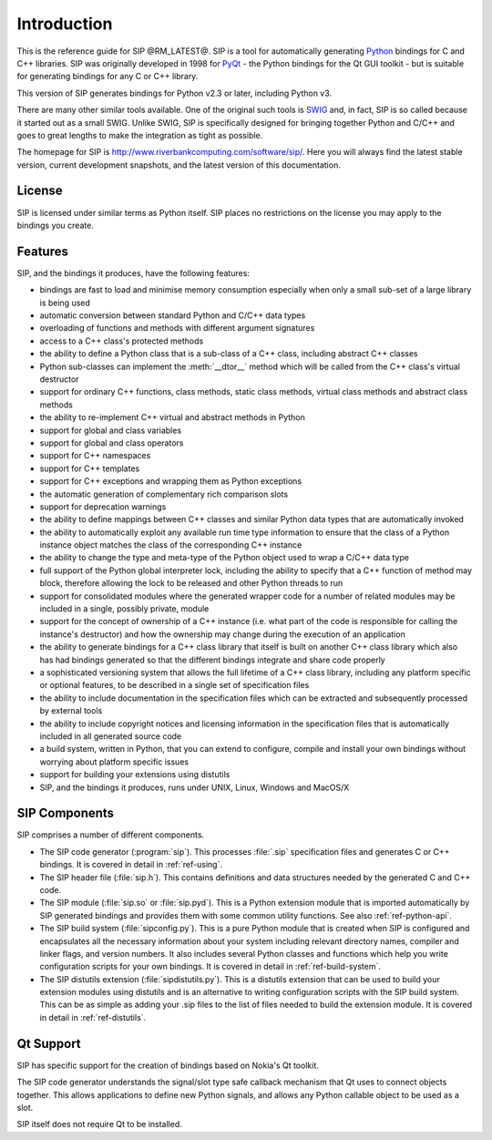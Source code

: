 Introduction
============

This is the reference guide for SIP @RM_LATEST@.  SIP is a tool for
automatically generating `Python <http://www.python.org>`__ bindings for C and
C++ libraries.  SIP was originally developed in 1998 for
`PyQt <http://www.riverbankcomputing.com/software/pyqt/>`__ - the Python
bindings for the Qt GUI toolkit - but is suitable for generating bindings for
any C or C++ library.

This version of SIP generates bindings for Python v2.3 or later, including
Python v3.

There are many other similar tools available.  One of the original such tools
is `SWIG <http://www.swig.org>`__ and, in fact, SIP is so called because it
started out as a small SWIG.  Unlike SWIG, SIP is specifically designed for
bringing together Python and C/C++ and goes to great lengths to make the
integration as tight as possible.

The homepage for SIP is http://www.riverbankcomputing.com/software/sip/.  Here
you will always find the latest stable version, current development snapshots,
and the latest version of this documentation.


License
-------

SIP is licensed under similar terms as Python itself.  SIP places no
restrictions on the license you may apply to the bindings you create.


Features
--------

SIP, and the bindings it produces, have the following features:

- bindings are fast to load and minimise memory consumption especially when
  only a small sub-set of a large library is being used

- automatic conversion between standard Python and C/C++ data types

- overloading of functions and methods with different argument signatures

- access to a C++ class's protected methods

- the ability to define a Python class that is a sub-class of a C++ class,
  including abstract C++ classes

- Python sub-classes can implement the :meth:`__dtor__` method which will be
  called from the C++ class's virtual destructor

- support for ordinary C++ functions, class methods, static class methods,
  virtual class methods and abstract class methods

- the ability to re-implement C++ virtual and abstract methods in Python

- support for global and class variables

- support for global and class operators

- support for C++ namespaces

- support for C++ templates

- support for C++ exceptions and wrapping them as Python exceptions

- the automatic generation of complementary rich comparison slots

- support for deprecation warnings

- the ability to define mappings between C++ classes and similar Python data
  types that are automatically invoked

- the ability to automatically exploit any available run time type information
  to ensure that the class of a Python instance object matches the class of the
  corresponding C++ instance

- the ability to change the type and meta-type of the Python object used to
  wrap a C/C++ data type

- full support of the Python global interpreter lock, including the ability to
  specify that a C++ function of method may block, therefore allowing the lock
  to be released and other Python threads to run

- support for consolidated modules where the generated wrapper code for a
  number of related modules may be included in a single, possibly private,
  module

- support for the concept of ownership of a C++ instance (i.e. what part of the
  code is responsible for calling the instance's destructor) and how the
  ownership may change during the execution of an application

- the ability to generate bindings for a C++ class library that itself is built
  on another C++ class library which also has had bindings generated so that
  the different bindings integrate and share code properly

- a sophisticated versioning system that allows the full lifetime of a C++
  class library, including any platform specific or optional features, to be
  described in a single set of specification files 

- the ability to include documentation in the specification files which can be
  extracted and subsequently processed by external tools

- the ability to include copyright notices and licensing information in the
  specification files that is automatically included in all generated source
  code

- a build system, written in Python, that you can extend to configure, compile
  and install your own bindings without worrying about platform specific issues

- support for building your extensions using distutils

- SIP, and the bindings it produces, runs under UNIX, Linux, Windows and
  MacOS/X


SIP Components
--------------

SIP comprises a number of different components.

- The SIP code generator (:program:`sip`).  This processes :file:`.sip`
  specification files and generates C or C++ bindings.  It is covered in detail
  in :ref:`ref-using`.

- The SIP header file (:file:`sip.h`).  This contains definitions and data
  structures needed by the generated C and C++ code.

- The SIP module (:file:`sip.so` or :file:`sip.pyd`).  This is a Python
  extension module that is imported automatically by SIP generated bindings and
  provides them with some common utility functions.  See also
  :ref:`ref-python-api`.

- The SIP build system (:file:`sipconfig.py`).  This is a pure Python module
  that is created when SIP is configured and encapsulates all the necessary
  information about your system including relevant directory names, compiler
  and linker flags, and version numbers.  It also includes several Python
  classes and functions which help you write configuration scripts for your own
  bindings.  It is covered in detail in :ref:`ref-build-system`.

- The SIP distutils extension (:file:`sipdistutils.py`).  This is a distutils
  extension that can be used to build your extension modules using distutils
  and is an alternative to writing configuration scripts with the SIP build
  system.  This can be as simple as adding your .sip files to the list of files
  needed to build the extension module.  It is covered in detail in
  :ref:`ref-distutils`.


Qt Support
----------

SIP has specific support for the creation of bindings based on Nokia's Qt
toolkit.

The SIP code generator understands the signal/slot type safe callback mechanism
that Qt uses to connect objects together.  This allows applications to define
new Python signals, and allows any Python callable object to be used as a slot.

SIP itself does not require Qt to be installed.
